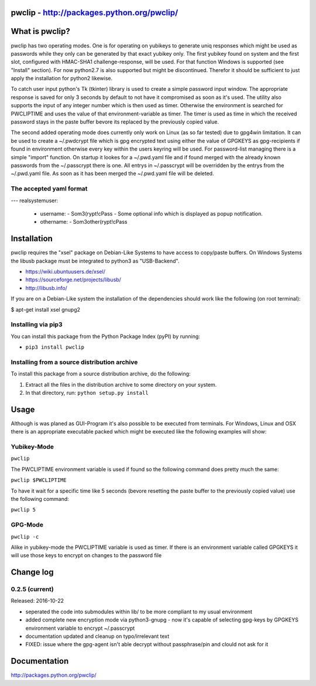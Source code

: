 pwclip - http://packages.python.org/pwclip/
===========================================

What is pwclip?
===============

pwclip has two operating modes. One is for operating on yubikeys to generate
uniq responses which might be used as passwords while they only can be
generated by that exact yubikey only. The first yubikey found on system and
the first slot, configured with HMAC-SHA1 challenge-response, will be used.
For that function Windows is supported (see "Install" section). For now
python2.7 is also supported but might be discontinued. Therefor it should be
sufficient to just apply the installation for python2 likewise.

To catch user input python's Tk (tkinter) library is used to create a simple
password input window. The appropriate response is saved for only 3 seconds
by default to not have it compromised as soon as it's used. The utility also
supports the input of any integer number which is then used as timer.
Otherwise the environment is searched for PWCLIPTIME and uses the value of
that environment-variable as timer. The timer is used as time in which the
received  password stays in the paste buffer bevore its replaced by the
previously copied value.

The second added operating mode does currently only work on Linux (as so far
tested) due to gpg4win limitation. It can be used to create a ~/.pwdcrypt
file which is gpg encrypted text using either the value of GPGKEYS as
gpg-recipients if found in environment otherwise every key within the users
keyring will be used. For password-list managing there is a simple "import"
function. On startup it lookes for a ~/.pwd.yaml file and if found merged with
the already known passwords from the ~/.passcrypt there is one. All entrys in
~/.passcrypt will be overridden by the entrys from the ~/.pwd.yaml file. As
soon as it has been merged the ~/.pwd.yaml file will be deleted.

The accepted yaml format
------------------------
---
realsystemuser:
  - username:
    - Som3(rypt!cPass
    - Some optional info which is displayed as popup notification.
  - othername:
    - Som3other(rypt!cPass



Installation
============

pwclip requires the "xsel" package on Debian-Like Systems to have access to
copy/paste buffers. On Windows Systems the libusb package must be integrated
to python3 as "USB-Backend".

* https://wiki.ubuntuusers.de/xsel/
* https://sourceforge.net/projects/libusb/
* http://libusb.info/

If you are on a Debian-Like system the installation of the dependencies
should work like the following (on root terminal):

$ apt-get install xsel gnupg2

Installing via pip3
--------------------

You can install this package from the Python Package Index (pyPI) by running:

* ``pip3 install pwclip``

Installing from a source distribution archive
---------------------------------------------
To install this package from a source distribution archive, do the following:

1. Extract all the files in the distribution archive to some directory on your
   system.
2. In that directory, run: ``python setup.py install``




Usage
=====

Although is was planed as GUI-Program it's also possible to be executed from
terminals. For Windows, Linux and OSX there is an appropriate executable
packed which might be executed like the following examples will show:

Yubikey-Mode
------------
``pwclip``

The PWCLIPTIME environment variable is used if found so the following command
does pretty much the same:

``pwclip $PWCLIPTIME``

To have it wait for a specific time like 5 seconds (bevore resetting the paste
buffer to the previously copied value) use the following command:

``pwclip 5``

GPG-Mode
--------
``pwclip -c``

Alike in yubikey-mode the PWCLIPTIME variable is used as timer. If there is an
environment variable called GPGKEYS it will use those keys to encrypt on
changes to the password file



Change log
==========

0.2.5 (current)
---------------

Released: 2016-10-22

* seperated the code into submodules within lib/ to be more compliant to my
  usual environment

* added complete new encryption mode via python3-gnupg - now it's capable of
  selecting gpg-keys by GPGKEYS environment variable to encrypt ~/.passcrypt

* documentation updated and cleanup on typo/irrelevant text

* FIXED: issue where the gpg-agent isn't able decrypt without passphrase/pin
  and clould not ask for it



Documentation
=============
http://packages.python.org/pwclip/



